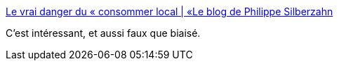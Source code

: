 :jbake-type: post
:jbake-status: published
:jbake-title: Le vrai danger du « consommer local | «Le blog de Philippe Silberzahn
:jbake-tags: économie,écologie,_mois_sept.,_année_2016
:jbake-date: 2016-09-05
:jbake-depth: ../
:jbake-uri: shaarli/1473074752000.adoc
:jbake-source: https://nicolas-delsaux.hd.free.fr/Shaarli?searchterm=https%3A%2F%2Fphilippesilberzahn.com%2F2016%2F09%2F05%2Fle-vrai-danger-du-consommer-local%2F&searchtags=%C3%A9conomie+%C3%A9cologie+_mois_sept.+_ann%C3%A9e_2016
:jbake-style: shaarli

https://philippesilberzahn.com/2016/09/05/le-vrai-danger-du-consommer-local/[Le vrai danger du « consommer local | «Le blog de Philippe Silberzahn]

C'est intéressant, et aussi faux que biaisé.

